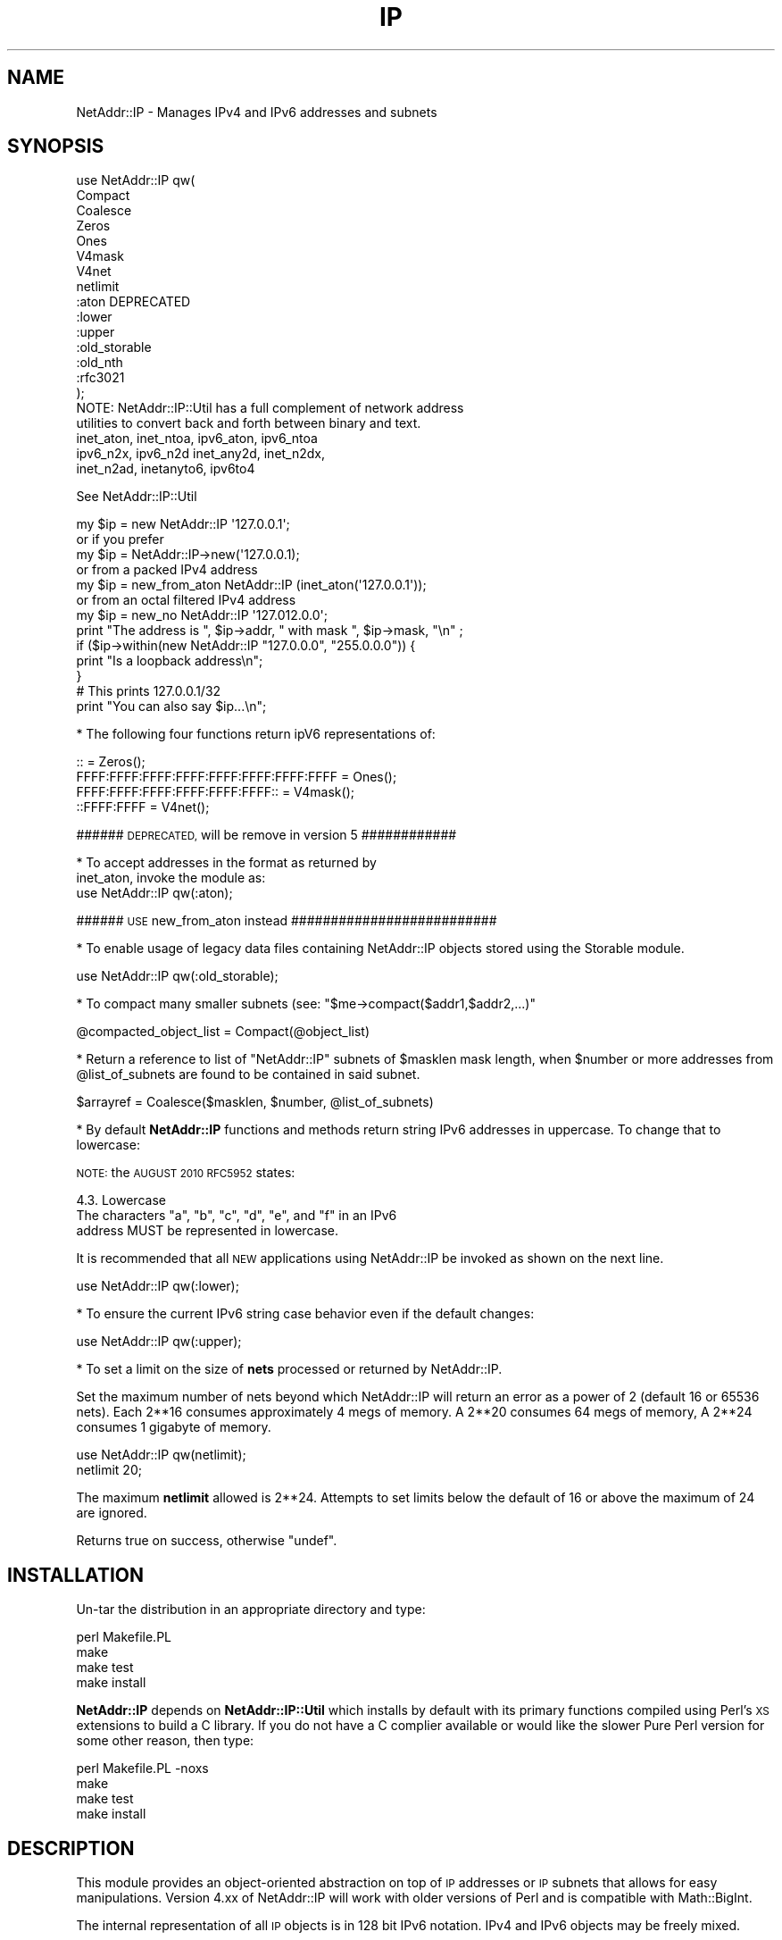 .\" Automatically generated by Pod::Man 2.27 (Pod::Simple 3.28)
.\"
.\" Standard preamble:
.\" ========================================================================
.de Sp \" Vertical space (when we can't use .PP)
.if t .sp .5v
.if n .sp
..
.de Vb \" Begin verbatim text
.ft CW
.nf
.ne \\$1
..
.de Ve \" End verbatim text
.ft R
.fi
..
.\" Set up some character translations and predefined strings.  \*(-- will
.\" give an unbreakable dash, \*(PI will give pi, \*(L" will give a left
.\" double quote, and \*(R" will give a right double quote.  \*(C+ will
.\" give a nicer C++.  Capital omega is used to do unbreakable dashes and
.\" therefore won't be available.  \*(C` and \*(C' expand to `' in nroff,
.\" nothing in troff, for use with C<>.
.tr \(*W-
.ds C+ C\v'-.1v'\h'-1p'\s-2+\h'-1p'+\s0\v'.1v'\h'-1p'
.ie n \{\
.    ds -- \(*W-
.    ds PI pi
.    if (\n(.H=4u)&(1m=24u) .ds -- \(*W\h'-12u'\(*W\h'-12u'-\" diablo 10 pitch
.    if (\n(.H=4u)&(1m=20u) .ds -- \(*W\h'-12u'\(*W\h'-8u'-\"  diablo 12 pitch
.    ds L" ""
.    ds R" ""
.    ds C` ""
.    ds C' ""
'br\}
.el\{\
.    ds -- \|\(em\|
.    ds PI \(*p
.    ds L" ``
.    ds R" ''
.    ds C`
.    ds C'
'br\}
.\"
.\" Escape single quotes in literal strings from groff's Unicode transform.
.ie \n(.g .ds Aq \(aq
.el       .ds Aq '
.\"
.\" If the F register is turned on, we'll generate index entries on stderr for
.\" titles (.TH), headers (.SH), subsections (.SS), items (.Ip), and index
.\" entries marked with X<> in POD.  Of course, you'll have to process the
.\" output yourself in some meaningful fashion.
.\"
.\" Avoid warning from groff about undefined register 'F'.
.de IX
..
.nr rF 0
.if \n(.g .if rF .nr rF 1
.if (\n(rF:(\n(.g==0)) \{
.    if \nF \{
.        de IX
.        tm Index:\\$1\t\\n%\t"\\$2"
..
.        if !\nF==2 \{
.            nr % 0
.            nr F 2
.        \}
.    \}
.\}
.rr rF
.\"
.\" Accent mark definitions (@(#)ms.acc 1.5 88/02/08 SMI; from UCB 4.2).
.\" Fear.  Run.  Save yourself.  No user-serviceable parts.
.    \" fudge factors for nroff and troff
.if n \{\
.    ds #H 0
.    ds #V .8m
.    ds #F .3m
.    ds #[ \f1
.    ds #] \fP
.\}
.if t \{\
.    ds #H ((1u-(\\\\n(.fu%2u))*.13m)
.    ds #V .6m
.    ds #F 0
.    ds #[ \&
.    ds #] \&
.\}
.    \" simple accents for nroff and troff
.if n \{\
.    ds ' \&
.    ds ` \&
.    ds ^ \&
.    ds , \&
.    ds ~ ~
.    ds /
.\}
.if t \{\
.    ds ' \\k:\h'-(\\n(.wu*8/10-\*(#H)'\'\h"|\\n:u"
.    ds ` \\k:\h'-(\\n(.wu*8/10-\*(#H)'\`\h'|\\n:u'
.    ds ^ \\k:\h'-(\\n(.wu*10/11-\*(#H)'^\h'|\\n:u'
.    ds , \\k:\h'-(\\n(.wu*8/10)',\h'|\\n:u'
.    ds ~ \\k:\h'-(\\n(.wu-\*(#H-.1m)'~\h'|\\n:u'
.    ds / \\k:\h'-(\\n(.wu*8/10-\*(#H)'\z\(sl\h'|\\n:u'
.\}
.    \" troff and (daisy-wheel) nroff accents
.ds : \\k:\h'-(\\n(.wu*8/10-\*(#H+.1m+\*(#F)'\v'-\*(#V'\z.\h'.2m+\*(#F'.\h'|\\n:u'\v'\*(#V'
.ds 8 \h'\*(#H'\(*b\h'-\*(#H'
.ds o \\k:\h'-(\\n(.wu+\w'\(de'u-\*(#H)/2u'\v'-.3n'\*(#[\z\(de\v'.3n'\h'|\\n:u'\*(#]
.ds d- \h'\*(#H'\(pd\h'-\w'~'u'\v'-.25m'\f2\(hy\fP\v'.25m'\h'-\*(#H'
.ds D- D\\k:\h'-\w'D'u'\v'-.11m'\z\(hy\v'.11m'\h'|\\n:u'
.ds th \*(#[\v'.3m'\s+1I\s-1\v'-.3m'\h'-(\w'I'u*2/3)'\s-1o\s+1\*(#]
.ds Th \*(#[\s+2I\s-2\h'-\w'I'u*3/5'\v'-.3m'o\v'.3m'\*(#]
.ds ae a\h'-(\w'a'u*4/10)'e
.ds Ae A\h'-(\w'A'u*4/10)'E
.    \" corrections for vroff
.if v .ds ~ \\k:\h'-(\\n(.wu*9/10-\*(#H)'\s-2\u~\d\s+2\h'|\\n:u'
.if v .ds ^ \\k:\h'-(\\n(.wu*10/11-\*(#H)'\v'-.4m'^\v'.4m'\h'|\\n:u'
.    \" for low resolution devices (crt and lpr)
.if \n(.H>23 .if \n(.V>19 \
\{\
.    ds : e
.    ds 8 ss
.    ds o a
.    ds d- d\h'-1'\(ga
.    ds D- D\h'-1'\(hy
.    ds th \o'bp'
.    ds Th \o'LP'
.    ds ae ae
.    ds Ae AE
.\}
.rm #[ #] #H #V #F C
.\" ========================================================================
.\"
.IX Title "IP 3"
.TH IP 3 "2014-01-27" "perl v5.18.2" "User Contributed Perl Documentation"
.\" For nroff, turn off justification.  Always turn off hyphenation; it makes
.\" way too many mistakes in technical documents.
.if n .ad l
.nh
.SH "NAME"
NetAddr::IP \- Manages IPv4 and IPv6 addresses and subnets
.SH "SYNOPSIS"
.IX Header "SYNOPSIS"
.Vb 10
\&  use NetAddr::IP qw(
\&        Compact
\&        Coalesce
\&        Zeros
\&        Ones
\&        V4mask
\&        V4net
\&        netlimit
\&        :aton           DEPRECATED
\&        :lower
\&        :upper
\&        :old_storable
\&        :old_nth
\&        :rfc3021
\&  );
\&
\&  NOTE: NetAddr::IP::Util has a full complement of network address
\&        utilities to convert back and forth between binary and text.
\&
\&        inet_aton, inet_ntoa, ipv6_aton, ipv6_ntoa 
\&        ipv6_n2x, ipv6_n2d inet_any2d, inet_n2dx, 
\&        inet_n2ad, inetanyto6, ipv6to4
.Ve
.PP
See NetAddr::IP::Util
.PP
.Vb 7
\&  my $ip = new NetAddr::IP \*(Aq127.0.0.1\*(Aq;
\&         or if you prefer
\&  my $ip = NetAddr::IP\->new(\*(Aq127.0.0.1);
\&        or from a packed IPv4 address
\&  my $ip = new_from_aton NetAddr::IP (inet_aton(\*(Aq127.0.0.1\*(Aq));
\&        or from an octal filtered IPv4 address
\&  my $ip = new_no NetAddr::IP \*(Aq127.012.0.0\*(Aq;
\&
\&  print "The address is ", $ip\->addr, " with mask ", $ip\->mask, "\en" ;
\&
\&  if ($ip\->within(new NetAddr::IP "127.0.0.0", "255.0.0.0")) {
\&      print "Is a loopback address\en";
\&  }
\&
\&                                # This prints 127.0.0.1/32
\&  print "You can also say $ip...\en";
.Ve
.PP
* The following four functions return ipV6 representations of:
.PP
.Vb 4
\&  ::                                       = Zeros();
\&  FFFF:FFFF:FFFF:FFFF:FFFF:FFFF:FFFF:FFFF  = Ones();
\&  FFFF:FFFF:FFFF:FFFF:FFFF:FFFF::          = V4mask();
\&  ::FFFF:FFFF                              = V4net();
.Ve
.PP
###### \s-1DEPRECATED,\s0 will be remove in version 5 ############
.PP
.Vb 2
\&  * To accept addresses in the format as returned by
\&  inet_aton, invoke the module as:
\&
\&  use NetAddr::IP qw(:aton);
.Ve
.PP
###### \s-1USE\s0 new_from_aton instead ##########################
.PP
* To enable usage of legacy data files containing NetAddr::IP
objects stored using the Storable module.
.PP
.Vb 1
\&  use NetAddr::IP qw(:old_storable);
.Ve
.PP
* To compact many smaller subnets (see: \f(CW\*(C`$me\->compact($addr1,$addr2,...)\*(C'\fR
.PP
.Vb 1
\&  @compacted_object_list = Compact(@object_list)
.Ve
.PP
* Return a reference to list of \f(CW\*(C`NetAddr::IP\*(C'\fR subnets of
\&\f(CW$masklen\fR mask length, when \f(CW$number\fR or more addresses from
\&\f(CW@list_of_subnets\fR are found to be contained in said subnet.
.PP
.Vb 1
\&  $arrayref = Coalesce($masklen, $number, @list_of_subnets)
.Ve
.PP
* By default \fBNetAddr::IP\fR functions and methods return string IPv6
addresses in uppercase.  To change that to lowercase:
.PP
\&\s-1NOTE:\s0 the \s-1AUGUST 2010 RFC5952\s0 states:
.PP
.Vb 1
\&    4.3. Lowercase
\&
\&      The characters "a", "b", "c", "d", "e", and "f" in an IPv6
\&      address MUST be represented in lowercase.
.Ve
.PP
It is recommended that all \s-1NEW\s0 applications using NetAddr::IP be
invoked as shown on the next line.
.PP
.Vb 1
\&  use NetAddr::IP qw(:lower);
.Ve
.PP
* To ensure the current IPv6 string case behavior even if the default changes:
.PP
.Vb 1
\&  use NetAddr::IP qw(:upper);
.Ve
.PP
* To set a limit on the size of \fBnets\fR processed or returned by NetAddr::IP.
.PP
Set the maximum number of nets beyond which NetAddr::IP will return
an error as a power of 2 (default 16 or 65536 nets). Each 2**16
consumes approximately 4 megs of memory. A 2**20 consumes 64 megs of
memory, A 2**24 consumes 1 gigabyte of memory.
.PP
.Vb 2
\&  use NetAddr::IP qw(netlimit);
\&  netlimit 20;
.Ve
.PP
The maximum \fBnetlimit\fR allowed is 2**24. Attempts to set limits below
the default of 16 or above the maximum of 24 are ignored.
.PP
Returns true on success, otherwise \f(CW\*(C`undef\*(C'\fR.
.SH "INSTALLATION"
.IX Header "INSTALLATION"
Un-tar the distribution in an appropriate directory and type:
.PP
.Vb 4
\&        perl Makefile.PL
\&        make
\&        make test
\&        make install
.Ve
.PP
\&\fBNetAddr::IP\fR depends on \fBNetAddr::IP::Util\fR which installs by
default with its primary functions compiled using Perl's \s-1XS\s0 extensions
to build a C library. If you do not have a C complier available or
would like the slower Pure Perl version for some other reason, then
type:
.PP
.Vb 4
\&        perl Makefile.PL \-noxs
\&        make
\&        make test
\&        make install
.Ve
.SH "DESCRIPTION"
.IX Header "DESCRIPTION"
This module provides an object-oriented abstraction on top of \s-1IP\s0
addresses or \s-1IP\s0 subnets that allows for easy manipulations.  Version
4.xx of NetAddr::IP will work with older versions of Perl and is
compatible with Math::BigInt.
.PP
The internal representation of all \s-1IP\s0 objects is in 128 bit IPv6 notation.
IPv4 and IPv6 objects may be freely mixed.
.SS "Overloaded Operators"
.IX Subsection "Overloaded Operators"
Many operators have been overloaded, as described below:
.ie n .IP "\fBAssignment (\fB""=""\fB)\fR" 4
.el .IP "\fBAssignment (\f(CB=\fB)\fR" 4
.IX Item "Assignment (=)"
Has been optimized to copy one NetAddr::IP object to another very quickly.
.ie n .IP "\fB\fB""\->copy()""\fB\fR" 4
.el .IP "\fB\f(CB\->copy()\fB\fR" 4
.IX Item "->copy()"
The \fBassignment (\f(CB\*(C`=\*(C'\fB)\fR operation is only put in to operation when the
copied object is further mutated by another overloaded operation. See
overload \fB\s-1SPECIAL SYMBOLS FOR \s0\*(L"use overload\*(R"\fR for details.
.Sp
\&\fB\f(CB\*(C`\->copy()\*(C'\fB\fR actually creates a new object when called.
.IP "\fBStringification\fR" 4
.IX Item "Stringification"
An object can be used just as a string. For instance, the following code
.Sp
.Vb 2
\&        my $ip = new NetAddr::IP \*(Aq192.168.1.123\*(Aq;
\&        print "$ip\en";
.Ve
.Sp
Will print the string 192.168.1.123/32.
.IP "\fBEquality\fR" 4
.IX Item "Equality"
You can test for equality with either \f(CW\*(C`eq\*(C'\fR or \f(CW\*(C`==\*(C'\fR. \f(CW\*(C`eq\*(C'\fR allows
comparison with arbitrary strings as well as NetAddr::IP objects. The
following example:
.Sp
.Vb 2
\&    if (NetAddr::IP\->new(\*(Aq127.0.0.1\*(Aq,\*(Aq255.0.0.0\*(Aq) eq \*(Aq127.0.0.1/8\*(Aq)
\&       { print "Yes\en"; }
.Ve
.Sp
will print out \*(L"Yes\*(R".
.Sp
Comparison with \f(CW\*(C`==\*(C'\fR requires both operands to be NetAddr::IP objects.
.Sp
In both cases, a true value is returned if the \s-1CIDR\s0 representation of
the operands is equal.
.ie n .IP "\fBComparison via >, <, >=, <=, <=> and \fB""cmp""\fB\fR" 4
.el .IP "\fBComparison via >, <, >=, <=, <=> and \f(CBcmp\fB\fR" 4
.IX Item "Comparison via >, <, >=, <=, <=> and cmp"
Internally, all network objects are represented in 128 bit format.
The numeric representation of the network is compared through the
corresponding operation. Comparisons are tried first on the address portion
of the object and if that is equal then the \s-1NUMERIC\s0 cidr portion of the
masks are compared. This leads to the counterintuitive result that
.Sp
.Vb 1
\&        /24 > /16
.Ve
.Sp
Comparison should not be done on netaddr objects with different \s-1CIDR\s0 as
this may produce indeterminate \- unexpected results,
rather the determination of which netblock is larger or smaller should be
done by comparing
.Sp
.Vb 1
\&        $ip1\->masklen <=> $ip2\->masklen
.Ve
.ie n .IP "\fBAddition of a constant (\fB""+""\fB)\fR" 4
.el .IP "\fBAddition of a constant (\f(CB+\fB)\fR" 4
.IX Item "Addition of a constant (+)"
Add a 32 bit signed constant to the address part of a NetAddr object.
This operation changes the address part to point so many hosts above the
current objects start address. For instance, this code:
.Sp
.Vb 1
\&    print NetAddr::IP\->new(\*(Aq127.0.0.1/8\*(Aq) + 5;
.Ve
.Sp
will output 127.0.0.6/8. The address will wrap around at the broadcast
back to the network address. This code:
.Sp
.Vb 1
\&    print NetAddr::IP\->new(\*(Aq10.0.0.1/24\*(Aq) + 255;
\&
\&    outputs 10.0.0.0/24.
.Ve
.Sp
Returns the the unchanged object when the constant is missing or out of
range.
.Sp
.Vb 1
\&    2147483647 <= constant >= \-2147483648
.Ve
.ie n .IP "\fBSubtraction of a constant (\fB""\-""\fB)\fR" 4
.el .IP "\fBSubtraction of a constant (\f(CB\-\fB)\fR" 4
.IX Item "Subtraction of a constant (-)"
The complement of the addition of a constant.
.ie n .IP "\fBDifference (\fB""\-""\fB)\fR" 4
.el .IP "\fBDifference (\f(CB\-\fB)\fR" 4
.IX Item "Difference (-)"
Returns the difference between the address parts of two NetAddr::IP
objects address parts as a 32 bit signed number.
.Sp
Returns \fBundef\fR if the difference is out of range.
.Sp
(See range restrictions on Addition above)
.IP "\fBAuto-increment\fR" 4
.IX Item "Auto-increment"
Auto-incrementing a NetAddr::IP object causes the address part to be
adjusted to the next host address within the subnet. It will wrap at
the broadcast address and start again from the network address.
.IP "\fBAuto-decrement\fR" 4
.IX Item "Auto-decrement"
Auto-decrementing a NetAddr::IP object performs exactly the opposite
of auto-incrementing it, as you would expect.
.SS "Serializing and Deserializing"
.IX Subsection "Serializing and Deserializing"
This module defines hooks to collaborate with Storable for
serializing \f(CW\*(C`NetAddr::IP\*(C'\fR objects, through compact and human readable
strings. You can revert to the old format by invoking this module as
.PP
.Vb 1
\&  use NetAddr::IP \*(Aq:old_storable\*(Aq;
.Ve
.PP
You must do this if you have legacy data files containing NetAddr::IP
objects stored using the Storable module.
.SS "Methods"
.IX Subsection "Methods"
.ie n .IP """\->new([$addr, [ $mask|IPv6 ]])""" 4
.el .IP "\f(CW\->new([$addr, [ $mask|IPv6 ]])\fR" 4
.IX Item "->new([$addr, [ $mask|IPv6 ]])"
.PD 0
.ie n .IP """\->new6([$addr, [ $mask]])""" 4
.el .IP "\f(CW\->new6([$addr, [ $mask]])\fR" 4
.IX Item "->new6([$addr, [ $mask]])"
.ie n .IP """\->new_no([$addr, [ $mask]])""" 4
.el .IP "\f(CW\->new_no([$addr, [ $mask]])\fR" 4
.IX Item "->new_no([$addr, [ $mask]])"
.ie n .IP """\->new_from_aton($netaddr)""" 4
.el .IP "\f(CW\->new_from_aton($netaddr)\fR" 4
.IX Item "->new_from_aton($netaddr)"
.IP "new_cis and new_cis6 are \s-1DEPRECATED \s0" 4
.IX Item "new_cis and new_cis6 are DEPRECATED "
.ie n .IP """\->new_cis(""$addr $mask)""" 4
.el .IP "\f(CW\->new_cis(""$addr $mask)\fR" 4
.IX Item "->new_cis(""$addr $mask)"
.ie n .IP """\->new_cis6(""$addr $mask)""" 4
.el .IP "\f(CW\->new_cis6(""$addr $mask)\fR" 4
.IX Item "->new_cis6(""$addr $mask)"
.PD
The first two methods create a new address with the supplied address in
\&\f(CW$addr\fR and an optional netmask \f(CW$mask\fR, which can be omitted to get 
a /32 or /128 netmask for IPv4 / IPv6 addresses respectively.
.Sp
The third method \f(CW\*(C`new_no\*(C'\fR is exclusively for IPv4 addresses and filters
improperly formatted
dot quad strings for leading 0's that would normally be interpreted as octal
format by NetAddr per the specifications for inet_aton.
.Sp
\&\fBnew_from_aton\fR takes a packed IPv4 address and assumes a /32 mask. This
function replaces the \s-1DEPRECATED\s0 :aton functionality which is fundamentally
broken.
.Sp
The last two methods \fBnew_cis\fR and \fBnew_cis6\fR differ from \fBnew\fR and
\&\fBnew6\fR only in that they except the common Cisco address notation for
address/mask pairs with a \fBspace\fR as a separator instead of a slash (/)
.Sp
These methods are \s-1DEPRECATED\s0 because the functionality is now included
in the other \*(L"new\*(R" methods
.Sp
.Vb 3
\&  i.e.  \->new_cis(\*(Aq1.2.3.0 24\*(Aq)
\&        or
\&        \->new_cis6(\*(Aq::1.2.3.0 120\*(Aq)
.Ve
.Sp
\&\f(CW\*(C`\->new6\*(C'\fR and
\&\f(CW\*(C`\->new_cis6\*(C'\fR mark the address as being in ipV6 address space even
if the format would suggest otherwise.
.Sp
.Vb 1
\&  i.e.  \->new6(\*(Aq1.2.3.4\*(Aq) will result in ::102:304
\&
\&  addresses submitted to \->new in ipV6 notation will
\&  remain in that notation permanently. i.e.
\&        \->new(\*(Aq::1.2.3.4\*(Aq) will result in ::102:304
\&  whereas new(\*(Aq1.2.3.4\*(Aq) would print out as 1.2.3.4
\&
\&  See "STRINGIFICATION" below.
.Ve
.Sp
\&\f(CW$addr\fR can be almost anything that can be resolved to an \s-1IP\s0 address
in all the notations I have seen over time. It can optionally contain
the mask in \s-1CIDR\s0 notation.
.Sp
\&\fBprefix\fR notation is understood, with the limitation that the range
specified by the prefix must match with a valid subnet.
.Sp
Addresses in the same format returned by \f(CW\*(C`inet_aton\*(C'\fR or
\&\f(CW\*(C`gethostbyname\*(C'\fR can also be understood, although no mask can be
specified for them. The default is to not attempt to recognize this
format, as it seems to be seldom used.
.Sp
To accept addresses in that format, invoke the module as in
.Sp
.Vb 1
\&  use NetAddr::IP \*(Aq:aton\*(Aq
.Ve
.Sp
If called with no arguments, 'default' is assumed.
.Sp
If called with an empty string as the argument, returns 'undef'
.Sp
\&\f(CW$addr\fR can be any of the following and possibly more...
.Sp
.Vb 11
\&  n.n
\&  n.n/mm
\&  n.n.n
\&  n.n.n/mm
\&  n.n.n.n
\&  n.n.n.n/mm            32 bit cidr notation
\&  n.n.n.n/m.m.m.m
\&  loopback, localhost, broadcast, any, default
\&  x.x.x.x/host
\&  0xABCDEF, 0b111111000101011110, (a bcd number)
\&  a netaddr as returned by \*(Aqinet_aton\*(Aq
.Ve
.Sp
Any \s-1RFC1884\s0 notation
.Sp
.Vb 10
\&  ::n.n.n.n
\&  ::n.n.n.n/mmm         128 bit cidr notation
\&  ::n.n.n.n/::m.m.m.m
\&  ::x:x
\&  ::x:x/mmm
\&  x:x:x:x:x:x:x:x
\&  x:x:x:x:x:x:x:x/mmm
\&  x:x:x:x:x:x:x:x/m:m:m:m:m:m:m:m any RFC1884 notation
\&  loopback, localhost, unspecified, any, default
\&  ::x:x/host
\&  0xABCDEF, 0b111111000101011110 within the limits
\&  of perl\*(Aqs number resolution
\&  123456789012  a \*(Aqbig\*(Aq bcd number (bigger than perl likes)
\&  and Math::BigInt
.Ve
.Sp
If called with no arguments, 'default' is assumed.
.Sp
If called with an empty string as the argument, returns 'undef'
.ie n .IP """\->broadcast()""" 4
.el .IP "\f(CW\->broadcast()\fR" 4
.IX Item "->broadcast()"
Returns a new object referring to the broadcast address of a given
subnet. The broadcast address has all ones in all the bit positions
where the netmask has zero bits. This is normally used to address all
the hosts in a given subnet.
.ie n .IP """\->network()""" 4
.el .IP "\f(CW\->network()\fR" 4
.IX Item "->network()"
Returns a new object referring to the network address of a given
subnet. A network address has all zero bits where the bits of the
netmask are zero. Normally this is used to refer to a subnet.
.ie n .IP """\->addr()""" 4
.el .IP "\f(CW\->addr()\fR" 4
.IX Item "->addr()"
Returns a scalar with the address part of the object as an IPv4 or IPv6 text
string as appropriate. This is useful for printing or for passing the
address part of the NetAddr::IP object to other components that expect an \s-1IP\s0
address. If the object is an ipV6 address or was created using \->new6($ip)
it will be reported in ipV6 hex format otherwise it will be reported in dot
quad format only if it resides in ipV4 address space.
.ie n .IP """\->mask()""" 4
.el .IP "\f(CW\->mask()\fR" 4
.IX Item "->mask()"
Returns a scalar with the mask as an IPv4 or IPv6 text string as
described above.
.ie n .IP """\->masklen()""" 4
.el .IP "\f(CW\->masklen()\fR" 4
.IX Item "->masklen()"
Returns a scalar the number of one bits in the mask.
.ie n .IP """\->bits()""" 4
.el .IP "\f(CW\->bits()\fR" 4
.IX Item "->bits()"
Returns the width of the address in bits. Normally 32 for v4 and 128 for v6.
.ie n .IP """\->version()""" 4
.el .IP "\f(CW\->version()\fR" 4
.IX Item "->version()"
Returns the version of the address or subnet. Currently this can be
either 4 or 6.
.ie n .IP """\->cidr()""" 4
.el .IP "\f(CW\->cidr()\fR" 4
.IX Item "->cidr()"
Returns a scalar with the address and mask in \s-1CIDR\s0 notation. A
NetAddr::IP object \fIstringifies\fR to the result of this function.
(see comments about \->\fInew6()\fR and \->\fIaddr()\fR for output formats)
.ie n .IP """\->aton()""" 4
.el .IP "\f(CW\->aton()\fR" 4
.IX Item "->aton()"
Returns the address part of the NetAddr::IP object in the same format
as the \f(CW\*(C`inet_aton()\*(C'\fR or \f(CW\*(C`ipv6_aton\*(C'\fR function respectively. If the object
was created using \->new6($ip), the address returned will always be in ipV6
format, even for addresses in ipV4 address space.
.ie n .IP """\->range()""" 4
.el .IP "\f(CW\->range()\fR" 4
.IX Item "->range()"
Returns a scalar with the base address and the broadcast address
separated by a dash and spaces. This is called range notation.
.ie n .IP """\->prefix()""" 4
.el .IP "\f(CW\->prefix()\fR" 4
.IX Item "->prefix()"
Returns a scalar with the address and mask in ipV4 prefix
representation. This is useful for some programs, which expect its
input to be in this format. This method will include the broadcast
address in the encoding.
.ie n .IP """\->nprefix()""" 4
.el .IP "\f(CW\->nprefix()\fR" 4
.IX Item "->nprefix()"
Just as \f(CW\*(C`\->prefix()\*(C'\fR, but does not include the broadcast address.
.ie n .IP """\->numeric()""" 4
.el .IP "\f(CW\->numeric()\fR" 4
.IX Item "->numeric()"
When called in a scalar context, will return a numeric representation
of the address part of the \s-1IP\s0 address. When called in an array
contest, it returns a list of two elements. The first element is as
described, the second element is the numeric representation of the
netmask.
.Sp
This method is essential for serializing the representation of a
subnet.
.ie n .IP """\->bigint()""" 4
.el .IP "\f(CW\->bigint()\fR" 4
.IX Item "->bigint()"
When called in scalar context, will return a Math::BigInt
representation of the address part of the \s-1IP\s0 address. When called in
an array context, it returns a list of two elements, The first
element is as described, the second element is the Math::BigInt
representation of the netmask.
.ie n .IP """\->wildcard()""" 4
.el .IP "\f(CW\->wildcard()\fR" 4
.IX Item "->wildcard()"
When called in a scalar context, returns the wildcard bits
corresponding to the mask, in dotted-quad or ipV6 format as applicable.
.Sp
When called in an array context, returns a two-element array. The
first element, is the address part. The second element, is the
wildcard translation of the mask.
.ie n .IP """\->short()""" 4
.el .IP "\f(CW\->short()\fR" 4
.IX Item "->short()"
Returns the address part in a short or compact notation.
.Sp
.Vb 1
\&  (ie, 127.0.0.1 becomes 127.1).
.Ve
.Sp
Works with both, V4 and V6.
.ie n .IP """\->canon()""" 4
.el .IP "\f(CW\->canon()\fR" 4
.IX Item "->canon()"
Returns the address part in canonical notation as a string.  For
ipV4, this is dotted quad, and is the same as the return value from 
\&\*(L"\->\fIaddr()\fR\*(R".  For ipV6 it is as per \s-1RFC5952,\s0 and is the same as the \s-1LOWER CASE\s0 value
returned by \*(L"\->\fIshort()\fR\*(R".
.ie n .IP """\->full()""" 4
.el .IP "\f(CW\->full()\fR" 4
.IX Item "->full()"
Returns the address part in \s-1FULL\s0 notation for
ipV4 and ipV6 respectively.
.Sp
.Vb 2
\&  i.e. for ipV4
\&    0000:0000:0000:0000:0000:0000:127.0.0.1
\&
\&       for ipV6
\&    0000:0000:0000:0000:0000:0000:0000:0000
.Ve
.Sp
To force ipV4 addresses into full ipV6 format use:
.ie n .IP """\->full6()""" 4
.el .IP "\f(CW\->full6()\fR" 4
.IX Item "->full6()"
Returns the address part in \s-1FULL\s0 ipV6 notation
.ie n .IP """$me\->contains($other)""" 4
.el .IP "\f(CW$me\->contains($other)\fR" 4
.IX Item "$me->contains($other)"
Returns true when \f(CW$me\fR completely contains \f(CW$other\fR. False is
returned otherwise and \f(CW\*(C`undef\*(C'\fR is returned if \f(CW$me\fR and \f(CW$other\fR
are not both \f(CW\*(C`NetAddr::IP\*(C'\fR objects.
.ie n .IP """$me\->within($other)""" 4
.el .IP "\f(CW$me\->within($other)\fR" 4
.IX Item "$me->within($other)"
The complement of \f(CW\*(C`\->contains()\*(C'\fR. Returns true when \f(CW$me\fR is
completely contained within \f(CW$other\fR.
.Sp
Note that \f(CW$me\fR and \f(CW$other\fR must be \f(CW\*(C`NetAddr::IP\*(C'\fR objects.
.IP "C\->\fIis_rfc1918()\fR>" 4
.IX Item "C->is_rfc1918()>"
Returns true when \f(CW$me\fR is an \s-1RFC 1918\s0 address.
.Sp
.Vb 3
\&  10.0.0.0      \-   10.255.255.255  (10/8 prefix)
\&  172.16.0.0    \-   172.31.255.255  (172.16/12 prefix)
\&  192.168.0.0   \-   192.168.255.255 (192.168/16 prefix)
.Ve
.ie n .IP """\->splitref($bits,[optional $bits1,$bits2,...])""" 4
.el .IP "\f(CW\->splitref($bits,[optional $bits1,$bits2,...])\fR" 4
.IX Item "->splitref($bits,[optional $bits1,$bits2,...])"
Returns a reference to a list of objects, representing subnets of \f(CW\*(C`bits\*(C'\fR mask
produced by splitting the original object, which is left
unchanged. Note that \f(CW$bits\fR must be longer than the original
mask in order for it to be splittable.
.Sp
\&\s-1ERROR\s0 conditions:
.Sp
.Vb 3
\&  \->splitref will DIE with the message \*(Aqnetlimit exceeded\*(Aq
\&    if the number of return objects exceeds \*(Aqnetlimit\*(Aq.
\&    See function \*(Aqnetlimit\*(Aq above (default 2**16 or 65536 nets).
\&
\&  \->splitref returns undef when C<bits> or the (bits list)
\&    will not fit within the original object.
\&
\&  \->splitref returns undef if a supplied ipV4, ipV6, or NetAddr
\&    mask in inappropriately formatted,
.Ve
.Sp
\&\fBbits\fR may be a \s-1CIDR\s0 mask, a dot quad or ipV6 string or a NetAddr::IP object.
If \f(CW\*(C`bits\*(C'\fR is missing, the object is split for into all available addresses
within the ipV4 or ipV6 object ( auto-mask of \s-1CIDR 32, 128\s0 respectively ).
.Sp
With optional additional \f(CW\*(C`bits\*(C'\fR list, the original object is split into
parts sized based on the list. \s-1NOTE:\s0 a short list will replicate the last
item. If the last item is too large to for what remains of the object after
splitting off the first parts of the list, a \*(L"best fits\*(R" list of remaining
objects will be returned based on an increasing sort of the \s-1CIDR\s0 values of
the \f(CW\*(C`bits\*(C'\fR list.
.Sp
.Vb 2
\&  i.e.  my $ip = new NetAddr::IP(\*(Aq192.168.0.0/24\*(Aq);
\&        my $objptr = $ip\->split(28, 29, 28, 29, 26);
\&
\&   has split plan 28 29 28 29 26 26 26 28
\&   and returns this list of objects
\&
\&        192.168.0.0/28
\&        192.168.0.16/29
\&        192.168.0.24/28
\&        192.168.0.40/29
\&        192.168.0.48/26
\&        192.168.0.112/26
\&        192.168.0.176/26
\&        192.168.0.240/28
.Ve
.Sp
\&\s-1NOTE:\s0 that /26 replicates twice beyond the original request and /28 fills
the remaining return object requirement.
.ie n .IP """\->rsplitref($bits,[optional $bits1,$bits2,...])""" 4
.el .IP "\f(CW\->rsplitref($bits,[optional $bits1,$bits2,...])\fR" 4
.IX Item "->rsplitref($bits,[optional $bits1,$bits2,...])"
\&\f(CW\*(C`\->rsplitref\*(C'\fR is the same as \f(CW\*(C`\->splitref\*(C'\fR above except that the split plan is
applied to the original object in reverse order.
.Sp
.Vb 2
\&  i.e.  my $ip = new NetAddr::IP(\*(Aq192.168.0.0/24\*(Aq);
\&        my @objects = $ip\->split(28, 29, 28, 29, 26);
\&
\&   has split plan 28 26 26 26 29 28 29 28
\&   and returns this list of objects
\&
\&        192.168.0.0/28
\&        192.168.0.16/26
\&        192.168.0.80/26
\&        192.168.0.144/26
\&        192.168.0.208/29
\&        192.168.0.216/28
\&        192.168.0.232/29
\&        192.168.0.240/28
.Ve
.ie n .IP """\->split($bits,[optional $bits1,$bits2,...])""" 4
.el .IP "\f(CW\->split($bits,[optional $bits1,$bits2,...])\fR" 4
.IX Item "->split($bits,[optional $bits1,$bits2,...])"
Similar to \f(CW\*(C`\->splitref\*(C'\fR above but returns the list rather than a list
reference. You may not want to use this if a large number of objects is
expected.
.ie n .IP """\->rsplit($bits,[optional $bits1,$bits2,...])""" 4
.el .IP "\f(CW\->rsplit($bits,[optional $bits1,$bits2,...])\fR" 4
.IX Item "->rsplit($bits,[optional $bits1,$bits2,...])"
Similar to \f(CW\*(C`\->rsplitref\*(C'\fR above but returns the list rather than a list
reference. You may not want to use this if a large number of objects is
expected.
.ie n .IP """\->hostenum()""" 4
.el .IP "\f(CW\->hostenum()\fR" 4
.IX Item "->hostenum()"
Returns the list of hosts within a subnet.
.Sp
\&\s-1ERROR\s0 conditions:
.Sp
.Vb 3
\&  \->hostenum will DIE with the message \*(Aqnetlimit exceeded\*(Aq
\&    if the number of return objects exceeds \*(Aqnetlimit\*(Aq.
\&    See function \*(Aqnetlimit\*(Aq above (default 2**16 or 65536 nets).
.Ve
.ie n .IP """\->hostenumref()""" 4
.el .IP "\f(CW\->hostenumref()\fR" 4
.IX Item "->hostenumref()"
Faster version of \f(CW\*(C`\->hostenum()\*(C'\fR, returning a reference to a list.
.Sp
\&\s-1NOTE:\s0 hostenum and hostenumref report zero (0) useable hosts in a /31
network. This is the behavior expected prior to \s-1RFC 3021.\s0 To report 2
useable hosts for use in point-to-point networks, use \fB:rfc3021\fR tag.
.Sp
.Vb 1
\&        use NetAddr::IP qw(:rfc3021);
.Ve
.Sp
This will cause hostenum and hostenumref to return two (2) useable hosts in
a /31 network.
.ie n .IP """$me\->compact($addr1, $addr2, ...)""" 4
.el .IP "\f(CW$me\->compact($addr1, $addr2, ...)\fR" 4
.IX Item "$me->compact($addr1, $addr2, ...)"
.PD 0
.ie n .IP """@compacted_object_list = Compact(@object_list)""" 4
.el .IP "\f(CW@compacted_object_list = Compact(@object_list)\fR" 4
.IX Item "@compacted_object_list = Compact(@object_list)"
.PD
Given a list of objects (including \f(CW$me\fR), this method will compact
all the addresses and subnets into the largest (ie, least specific)
subnets possible that contain exactly all of the given objects.
.Sp
Note that in versions prior to 3.02, if fed with the same \s-1IP\s0 subnets
multiple times, these subnets would be returned. From 3.02 on, a more
\&\*(L"correct\*(R" approach has been adopted and only one address would be
returned.
.Sp
Note that \f(CW$me\fR and all \f(CW$addr\fR's must be \f(CW\*(C`NetAddr::IP\*(C'\fR objects.
.ie n .IP """$me\->compactref(\e@list)""" 4
.el .IP "\f(CW$me\->compactref(\e@list)\fR" 4
.IX Item "$me->compactref(@list)"
.PD 0
.ie n .IP """$compacted_object_list = Compact(\e@list)""" 4
.el .IP "\f(CW$compacted_object_list = Compact(\e@list)\fR" 4
.IX Item "$compacted_object_list = Compact(@list)"
.PD
As usual, a faster version of \f(CW\*(C`\->compact()\*(C'\fR that returns a
reference to a list. Note that this method takes a reference to a list
instead.
.Sp
Note that \f(CW$me\fR must be a \f(CW\*(C`NetAddr::IP\*(C'\fR object.
.ie n .IP """$me\->coalesce($masklen, $number, @list_of_subnets)""" 4
.el .IP "\f(CW$me\->coalesce($masklen, $number, @list_of_subnets)\fR" 4
.IX Item "$me->coalesce($masklen, $number, @list_of_subnets)"
.PD 0
.ie n .IP """$arrayref = Coalesce($masklen,$number,@list_of_subnets)""" 4
.el .IP "\f(CW$arrayref = Coalesce($masklen,$number,@list_of_subnets)\fR" 4
.IX Item "$arrayref = Coalesce($masklen,$number,@list_of_subnets)"
.PD
Will return a reference to list of \f(CW\*(C`NetAddr::IP\*(C'\fR subnets of
\&\f(CW$masklen\fR mask length, when \f(CW$number\fR or more addresses from
\&\f(CW@list_of_subnets\fR are found to be contained in said subnet.
.Sp
Subnets from \f(CW@list_of_subnets\fR with a mask shorter than \f(CW$masklen\fR
are passed \*(L"as is\*(R" to the return list.
.Sp
Subnets from \f(CW@list_of_subnets\fR with a mask longer than \f(CW$masklen\fR
will be counted (actually, the number of \s-1IP\s0 addresses is counted)
towards \f(CW$number\fR.
.Sp
Called as a method, the array will include \f(CW$me\fR.
.Sp
\&\s-1WARNING:\s0 the list of subnet must be the same type. i.e ipV4 or ipV6
.ie n .IP """\->first()""" 4
.el .IP "\f(CW\->first()\fR" 4
.IX Item "->first()"
Returns a new object representing the first usable \s-1IP\s0 address within
the subnet (ie, the first host address).
.ie n .IP """\->last()""" 4
.el .IP "\f(CW\->last()\fR" 4
.IX Item "->last()"
Returns a new object representing the last usable \s-1IP\s0 address within
the subnet (ie, one less than the broadcast address).
.ie n .IP """\->nth($index)""" 4
.el .IP "\f(CW\->nth($index)\fR" 4
.IX Item "->nth($index)"
Returns a new object representing the \fIn\fR\-th usable \s-1IP\s0 address within
the subnet (ie, the \fIn\fR\-th host address).  If no address is available
(for example, when the network is too small for \f(CW$index\fR hosts),
\&\f(CW\*(C`undef\*(C'\fR is returned.
.Sp
Version 4.00 of NetAddr::IP and version 1.00 of NetAddr::IP::Lite implements
\&\f(CW\*(C`\->nth($index)\*(C'\fR and \f(CW\*(C`\->num()\*(C'\fR exactly as the documentation states.
Previous versions behaved slightly differently and not in a consistent
manner. See the \s-1README\s0 file for details.
.Sp
To use the old behavior for \f(CW\*(C`\->nth($index)\*(C'\fR and \f(CW\*(C`\->num()\*(C'\fR:
.Sp
.Vb 1
\&  use NetAddr::IP::Lite qw(:old_nth);
\&
\&  old behavior:
\&  NetAddr::IP\->new(\*(Aq10/32\*(Aq)\->nth(0) == undef
\&  NetAddr::IP\->new(\*(Aq10/32\*(Aq)\->nth(1) == undef
\&  NetAddr::IP\->new(\*(Aq10/31\*(Aq)\->nth(0) == undef
\&  NetAddr::IP\->new(\*(Aq10/31\*(Aq)\->nth(1) == 10.0.0.1/31
\&  NetAddr::IP\->new(\*(Aq10/30\*(Aq)\->nth(0) == undef
\&  NetAddr::IP\->new(\*(Aq10/30\*(Aq)\->nth(1) == 10.0.0.1/30
\&  NetAddr::IP\->new(\*(Aq10/30\*(Aq)\->nth(2) == 10.0.0.2/30
\&  NetAddr::IP\->new(\*(Aq10/30\*(Aq)\->nth(3) == 10.0.0.3/30
.Ve
.Sp
Note that in each case, the broadcast address is represented in the
output set and that the 'zero'th index is alway undef except for   
a point-to-point /31 or /127 network where there are exactly two   
addresses in the network.
.Sp
.Vb 8
\&  new behavior:
\&  NetAddr::IP\->new(\*(Aq10/32\*(Aq)\->nth(0)  == 10.0.0.0/32
\&  NetAddr::IP\->new(\*(Aq10.1/32\*(Aq\->nth(0) == 10.0.0.1/32
\&  NetAddr::IP\->new(\*(Aq10/31\*(Aq)\->nth(0)  == 10.0.0.0/31
\&  NetAddr::IP\->new(\*(Aq10/31\*(Aq)\->nth(1)  == 10.0.0.1/31
\&  NetAddr::IP\->new(\*(Aq10/30\*(Aq)\->nth(0) == 10.0.0.1/30 
\&  NetAddr::IP\->new(\*(Aq10/30\*(Aq)\->nth(1) == 10.0.0.2/30 
\&  NetAddr::IP\->new(\*(Aq10/30\*(Aq)\->nth(2) == undef
.Ve
.Sp
Note that a /32 net always has 1 usable address while a /31 has exactly 
two usable addresses for point-to-point addressing. The first
index (0) returns the address immediately following the network address
except for a /31 or /127 when it return the network address.
.ie n .IP """\->num()""" 4
.el .IP "\f(CW\->num()\fR" 4
.IX Item "->num()"
As of version 4.42 of NetAddr::IP and version 1.27 of NetAddr::IP::Lite
a /31 and /127 with return a net \fBnum\fR value of 2 instead of 0 (zero) 
for point-to-point networks.
.Sp
Version 4.00 of NetAddr::IP and version 1.00 of NetAddr::IP::Lite
return the number of usable \s-1IP\s0 addresses within the subnet, 
not counting the broadcast or network address.
.Sp
Previous versions worked only for ipV4 addresses, returned a
maximum span of 2**32 and returned the number of \s-1IP\s0 addresses
not counting the broadcast address.
        (one greater than the new behavior)
.Sp
To use the old behavior for \f(CW\*(C`\->nth($index)\*(C'\fR and \f(CW\*(C`\->num()\*(C'\fR:
.Sp
.Vb 1
\&  use NetAddr::IP::Lite qw(:old_nth);
.Ve
.Sp
\&\s-1WARNING:\s0
.Sp
NetAddr::IP will calculate and return a numeric string for network
ranges as large as 2**128. These values are \s-1TEXT\s0 strings and perl 
can treat them as integers for numeric calculations.
.Sp
Perl on 32 bit platforms only handles integer numbers up to 2**32
and on 64 bit platforms to 2**64.
.Sp
If you wish to manipulate numeric strings returned by NetAddr::IP
that are larger than 2**32 or 2**64, respectively,  you must load
additional modules such as Math::BigInt, bignum or some similar  
package to do the integer math.
.ie n .IP """\->re()""" 4
.el .IP "\f(CW\->re()\fR" 4
.IX Item "->re()"
Returns a Perl regular expression that will match an \s-1IP\s0 address within
the given subnet. Defaults to ipV4 notation. Will return an ipV6 regex
if the address in not in ipV4 space.
.ie n .IP """\->re6()""" 4
.el .IP "\f(CW\->re6()\fR" 4
.IX Item "->re6()"
Returns a Perl regular expression that will match an \s-1IP\s0 address within
the given subnet. Always returns an ipV6 regex.
.SH "EXPORT_OK"
.IX Header "EXPORT_OK"
.Vb 7
\&        Compact
\&        Coalesce
\&        Zeros
\&        Ones
\&        V4mask
\&        V4net
\&        netlimit
.Ve
.SH "NOTES / BUGS ... FEATURES"
.IX Header "NOTES / BUGS ... FEATURES"
NetAddr::IP only runs in Pure Perl mode on Windows boxes because I don't
have the resources or know how to get the \*(L"configure\*(R" stuff working in the
Windows environment. Volunteers \s-1WELCOME\s0 to port the \*(L"C\*(R" portion of this
module to Windows.
.SH "HISTORY"
.IX Header "HISTORY"
.RS 4
See the Changes file
.RE
.SH "AUTHORS"
.IX Header "AUTHORS"
Luis E. Mun\*~oz <luismunoz@cpan.org>,
Michael Robinton <michael@bizsystems.com>
.SH "WARRANTY"
.IX Header "WARRANTY"
This software comes with the same warranty as Perl itself (ie, none),
so by using it you accept any and all the liability.
.SH "COPYRIGHT"
.IX Header "COPYRIGHT"
This software is (c) Luis E. Mun\*~oz, 1999 \- 2007, and (c) Michael
Robinton, 2006 \- 2014.
.PP
All rights reserved.
.PP
This program is free software; you can redistribute it and/or modify
it under the terms of either:
.PP
.Vb 3
\&  a) the GNU General Public License as published by the Free
\&  Software Foundation; either version 2, or (at your option) any
\&  later version, or
\&
\&  b) the "Artistic License" which comes with this distribution.
.Ve
.PP
This program is distributed in the hope that it will be useful,
but \s-1WITHOUT ANY WARRANTY\s0; without even the implied warranty of
\&\s-1MERCHANTABILITY\s0 or \s-1FITNESS FOR A PARTICULAR PURPOSE. \s0 See either
the \s-1GNU\s0 General Public License or the Artistic License for more details.
.PP
You should have received a copy of the Artistic License with this
distribution, in the file named \*(L"Artistic\*(R".  If not, I'll be glad to provide
one.
.PP
You should also have received a copy of the \s-1GNU\s0 General Public License
along with this program in the file named \*(L"Copying\*(R". If not, write to the
.PP
.Vb 3
\&        Free Software Foundation, Inc.
\&        51 Franklin Street, Fifth Floor
\&        Boston, MA 02110\-1301 USA.
.Ve
.PP
or visit their web page on the internet at:
.PP
.Vb 1
\&        http://www.gnu.org/copyleft/gpl.html.
.Ve
.SH "SEE ALSO"
.IX Header "SEE ALSO"
.Vb 2
\&  perl(1) L<NetAddr::IP::Lite>, L<NetAddr::IP::Util>,
\&L<NetAddr::IP::InetBase>
.Ve

